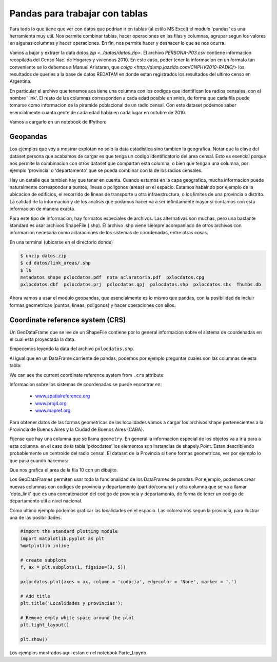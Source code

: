 Pandas para trabajar con tablas
===============================

Para todo lo que tiene que ver con datos que podrian ir en tablas (al estilo MS Excel) el modulo 'pandas' es una herramienta muy util. Nos permite combinar tablas, hacer operaciones en las filas y columnas, agrupar segun los valores en algunas columnas y hacer operaciones. En fin, nos permite hacer y deshacer lo que se nos ocurra. 

Vamos a bajar y extraer la data `datos.zip <../datos/datos.zip>`. 
El archivo `PERSONA-P03.csv` contiene informacion recopilada del Censo Nac. de Hogares y viviendas 2010. En este caso, poder tener la informacion en un formato tan conveniente se lo debemos a Manuel Aristaran, que `colgo <http://dump.jazzido.com/CNPHV2010-RADIO/>` los resultados de queries a la base de datos REDATAM en donde estan registrados los resultados del ultimo censo en Argentina.

En particular el archivo que tenemos aca tiene una columna con los codigos que identifican los radios censales, con el nombre 'link'. El resto de las columnas corresponden a cada edad posible en anios, de forma que cada fila puede tomarse como informacion de la piramide poblacional de un radio censal. Con este dataset podemos saber esencialmente cuanta gente de cada edad habia en cada lugar en octubre de 2010.

Vamos a cargarlo en un notebook de IPython:

.. ipython:: python

    import pandas as pd

    persona = pd.read_csv('datos/PERSONA-P03.csv')

    #Ahora ya tenemos guardado el dataset como un DataFrame de pandas.
    #Un dataframe tiene muchos metodos que nos sirven para interactuar con el. Por ejemplo, para ver una muestra de la data:
    persona.sample(5)


Geopandas
---------

Los ejemplos que voy a mostrar explotan no solo la data estadistica sino tambien la geografica. Notar que la clave del dataset persona que acabamos de cargar es que tenga un codigo identificatorio del area censal. Esto es esencial porque nos permite la combinacion con otros dataset que compartan esta columna, o bien que tengan una columna, por ejemplo 'provincia' o 'departamento' que se pueda combinar con la de los radios censales.

Hay un detalle que tambien hay que tener en cuenta. Cuando estamos en la capa geografica, mucha informacion puede naturalmente corresponder a puntos, lineas o poligonos (areas) en el espacio. Estamos habalndo por ejemplo de la ubicacion de edificios, el recorrido de lineas de transporte u otra infraestructura, o los limites de una provincia o distrito. La calidad de la informacion y de los analisis que podamos hacer va a ser infinitamente mayor si contamos con esta informacion de manera exacta.

Para este tipo de informacion, hay formatos especiales de archivos. Las alternativas son muchas, pero una bastante standard es usar archivos ShapeFile (.shp). El archivo .shp viene siempre acompaniado de otros archivos con informacion necesaria como aclaraciones de los sistemas de coordenadas, entre otras cosas.

En una terminal (ubicarse en el directorio donde)

.. code:: bash

   $ unzip datos.zip
   $ cd datos/link_areas/.shp
   $ ls
   metadatos shape pxlocdatos.pdf  nota aclaratoria.pdf  pxlocdatos.cpg  
   pxlocdatos.dbf  pxlocdatos.prj  pxlocdatos.qpj  pxlocdatos.shp  pxlocdatos.shx  Thumbs.db

Ahora vamos a usar el modulo geopandas, que esencialmente es lo mismo que pandas, con la posibilidad de incluir formas geometricas (puntos, lineas, poligonos) y hacer operaciones con ellos.

Coordinate reference system (CRS)
---------------------------------

Un GeoDataFrame que se lee de un ShapeFile contiene por lo general informacion sobre el sistema de coordenadas en el cual esta proyectada la data.

Empecemos leyendo la data del archivo ``pxlocdatos.shp``.

.. ipython:: python

    import geopandas as gpd
    
    # Leer data
    pxlocdatos = gpd.read_file("datos/link_areas/pxlocdatos.shp")
    
    # Muestra de la data
    pxlocdatos.sample(3)

Al igual que en un DataFrame corriente de pandas, podemos por ejemplo preguntar cuales son las columnas de esta tabla:


.. ipython:: python

    pxlocdatos.columns

We can see the current coordinate reference system from ``.crs``
attribute:

.. ipython:: python

    pxlocdatos.crs

Informacion sobre los sistemas de coordenadas se puede encontrar en:

  - `www.spatialreference.org <http://spatialreference.org/>`__
  - `www.proj4.org <http://proj4.org/projections/index.html>`__
  - `www.mapref.org <http://mapref.org/CollectionofCRSinEurope.html>`__

Para obtener datos de las formas geometricas de las localidades vamos a cargar los archivos shape pertenecientes a la Provincia de Buenos Aires y la Ciudad de Buenos Aires (CABA).

.. ipython:: python

    Buenos_Aires_datos = gpd.read_file("datos/Buenos Aires/Buenos_Aires_con_datos.shp")
    
    Buenos_Aires_datos.sample(5)

Fijense que hay una columna que se llama ``geometry``. En general la informacion especial de los objetos va a ir a para a esta columna. en el caso de la tabla 'pxlocdatos' los elementos son instancias de shapely.Point. Estan describiendo probablemente un centroide del radio censal. El dataset de la Provincia si tiene formas geometricas, ver por ejemplo lo que pasa cuando hacemos:

.. ipython:: python

    Buenos_Aires_datos['geometry'][10]

Que nos grafica el area de la fila 10 con un dibujito.

Los GeoDataFrames permiten usar toda la funcionalidad de los DataFrames de pandas. Por ejemplo, podemos crear nuevas columnas con codigos de provincia y departamento (partido/comuna) y otra columna que se va a llamar 'dpto_link' que es una concatenacion del codigo de provincia y departamento, de forma de tener un codigo de departamento util a nivel nacional.


.. ipython:: python

    Buenos_Aires_datos['geometry'][10]
    
Como ultimo ejemplo podemos graficar las localidades en el espacio. Las coloreamos segun la provincia, para ilustrar una de las posibilidades.

.. code:: python
    
    #import the standard plotting module
    import matplotlib.pyplot as plt
    %matplotlib inline

    # create subplots
    f, ax = plt.subplots(1, figsize=(3, 5))

    pxlocdatos.plot(axes = ax, column = 'codpcia', edgecolor = 'None', marker = '.')
       
    # Add title
    plt.title('Localidades y provincias');

    # Remove empty white space around the plot
    plt.tight_layout()
    
    plt.show()
    
Los ejemplos mostrados aqui estan en el notebook Parte_I.ipynb 

